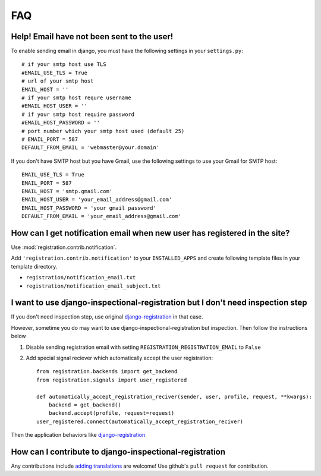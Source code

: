 FAQ
------

Help! Email have not been sent to the user!
~~~~~~~~~~~~~~~~~~~~~~~~~~~~~~~~~~~~~~~~~~~~~~~~~~~~~~~~~~~~~~~~~~~~~~~~~~~~~~~~~~~~~~
To enable sending email in django, you must have the following settings in your
``settings.py``::

    # if your smtp host use TLS
    #EMAIL_USE_TLS = True
    # url of your smtp host
    EMAIL_HOST = ''
    # if your smtp host requre username
    #EMAIL_HOST_USER = ''
    # if your smtp host require password
    #EMAIL_HOST_PASSWORD = ''
    # port number which your smtp host used (default 25)
    # EMAIL_PORT = 587
    DEFAULT_FROM_EMAIL = 'webmaster@your.domain'

If you don't have SMTP host but you have Gmail, use the following settings
to use your Gmail for SMTP host::

    EMAIL_USE_TLS = True
    EMAIL_PORT = 587
    EMAIL_HOST = 'smtp.gmail.com'
    EMAIL_HOST_USER = 'your_email_address@gmail.com'
    EMAIL_HOST_PASSWORD = 'your gmail password'
    DEFAULT_FROM_EMAIL = 'your_email_address@gmail.com'


How can I get notification email when new user has registered in the site?
~~~~~~~~~~~~~~~~~~~~~~~~~~~~~~~~~~~~~~~~~~~~~~~~~~~~~~~~~~~~~~~~~~~~~~~~~~~~~~~~~~~~~~~~~~~~~~~~~~~~~~~~~~~~~~~~~~~~~~~~~~~~~~~~~~~~~~~~~~~~~~~~~~~~
Use :mod:`registration.contrib.notification`.

Add ``'registration.contrib.notification'`` to your ``INSTALLED_APPS`` and create
following template files in your template directory.

-   ``registration/notification_email.txt``
-   ``registration/notification_email_subject.txt``


I want to use django-inspectional-registration but I don't need inspection step
~~~~~~~~~~~~~~~~~~~~~~~~~~~~~~~~~~~~~~~~~~~~~~~~~~~~~~~~~~~~~~~~~~~~~~~~~~~~~~~~~~~~~~~~~~~~~~~~~~~~~~~~~~~~~~~~~~~~~~~~~~~~~~~~~~~~~~~~~~~~~~~~~~~~~~~~~~~~~~
If you don't need inspection step, use original django-registration_ in that
case.

However, sometime you do may want to use django-inspectional-registration but
inspection. Then follow the instructions below

1.  Disable sending registration email with setting
    ``REGISTRATION_REGISTRATION_EMAIL`` to ``False``

2.  Add special signal reciever which automatically accept the user
    registration::

        from registration.backends import get_backend
        from registration.signals import user_registered

        def automatically_accept_registration_reciver(sender, user, profile, request, **kwargs):
            backend = get_backend()
            backend.accept(profile, request=request)
        user_registered.connect(automatically_accept_registration_reciver)

Then the application behaviors like django-registration_
            

How can I contribute to django-inspectional-registration
~~~~~~~~~~~~~~~~~~~~~~~~~~~~~~~~~~~~~~~~~~~~~~~~~~~~~~~~~~~~~~~~~~~~~~~~~~~~~~~~~~~~~~~~~~~~~~~~~~~~~~~~~~~~~~~~
Any contributions include `adding translations <https://docs.djangoproject.com/en/1.3/topics/i18n/localization/>`_ are welcome! 
Use github's ``pull request`` for contribution.

.. _django-registration: https://bitbucket.org/ubernostrum/django-registration/

